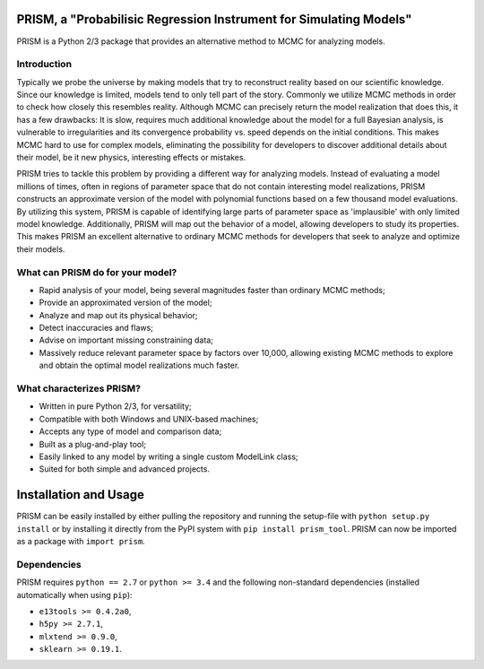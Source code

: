 PRISM, a "Probabilisic Regression Instrument for Simulating Models"
===================================================================
PRISM is a Python 2/3 package that provides an alternative method to MCMC for analyzing models.

Introduction
------------
Typically we probe the universe by making models that try to reconstruct reality based on our scientific knowledge.
Since our knowledge is limited, models tend to only tell part of the story.
Commonly we utilize MCMC methods in order to check how closely this resembles reality.
Although MCMC can precisely return the model realization that does this, it has a few drawbacks: It is slow, requires much additional knowledge about the model for a full Bayesian analysis, is vulnerable to irregularities and its convergence probability vs. speed depends on the initial conditions.
This makes MCMC hard to use for complex models, eliminating the possibility for developers to discover additional details about their model, be it new physics, interesting effects or mistakes.

PRISM tries to tackle this problem by providing a different way for analyzing models.
Instead of evaluating a model millions of times, often in regions of parameter space that do not contain interesting model realizations, PRISM constructs an approximate version of the model with polynomial functions based on a few thousand model evaluations.
By utilizing this system, PRISM is capable of identifying large parts of parameter space as 'implausible' with only limited model knowledge.
Additionally, PRISM will map out the behavior of a model, allowing developers to study its properties.
This makes PRISM an excellent alternative to ordinary MCMC methods for developers that seek to analyze and optimize their models.

What can PRISM do for your model?
---------------------------------
- Rapid analysis of your model, being several magnitudes faster than ordinary MCMC methods;
- Provide an approximated version of the model;
- Analyze and map out its physical behavior;
- Detect inaccuracies and flaws;
- Advise on important missing constraining data;
- Massively reduce relevant parameter space by factors over 10,000, allowing existing MCMC methods to explore and obtain the optimal model realizations much faster.

What characterizes PRISM?
-------------------------
- Written in pure Python 2/3, for versatility;
- Compatible with both Windows and UNIX-based machines;
- Accepts any type of model and comparison data;
- Built as a plug-and-play tool;
- Easily linked to any model by writing a single custom ModelLink class;
- Suited for both simple and advanced projects.


Installation and Usage
======================
PRISM can be easily installed by either pulling the repository and running the setup-file with ``python setup.py install`` or by installing it directly from the PyPI system with ``pip install prism_tool``.
PRISM can now be imported as a package with ``import prism``.

Dependencies
------------
PRISM requires ``python == 2.7`` or ``python >= 3.4`` and the following non-standard dependencies (installed automatically when using ``pip``):

- ``e13tools >= 0.4.2a0``,
- ``h5py >= 2.7.1``,
- ``mlxtend >= 0.9.0``,
- ``sklearn >= 0.19.1``.
